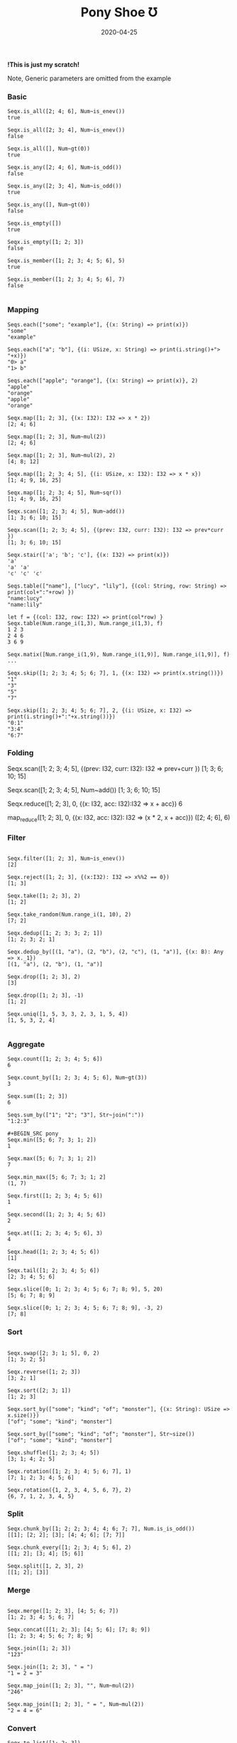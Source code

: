 #+TITLE:     Pony Shoe Ʊ
#+AUTHOR:    damon-kwok
#+EMAIL:     damon-kwok@outlook.com
#+DATE:      2020-04-25
#+OPTIONS: toc:nil creator:nil author:nil email:nil timestamp:nil html-postamble:nil
#+TODO: TODO DOING DONE

[[https://opencollective.com/ponyc][file:logo.jpg]]
# ** My little wish
# #+BEGIN_SRC pony
# let list = {1, 2, 5, 6, 7}            // List Literals
# let arr  = 1..5 // [1; 2; 3; 4; 5;]   // Array `range` Sugar
# let set  = <1, 2, 2, 3, 4, 4, 5>      // Set Literals : auto uniq: <1, 2, 3, 4, 5>
# let map  = <"a":1, "b":2, "c":3>      // Map Literals
# #+END_SRC

*!This is just my scratch!*

Note, Generic parameters are omitted from the example

# Prefab type alias:
# #+BEGIN_SRC pony
# type StrSeq is Seqs[String ref, U8]
# #+END_SRC

# // For example:
# #+BEGIN_SRC pony
# let str = "hello,world".string()
# StrSeq.is_member(str, 'w')
# true
# #+END_SRC

*** Basic
#+BEGIN_SRC pony
Seqx.is_all([2; 4; 6], Num~is_enev())
true

Seqx.is_all([2; 3; 4], Num~is_enev())
false

Seqx.is_all([], Num~gt(0))
true

Seqx.is_any([2; 4; 6], Num~is_odd())
false

Seqx.is_any([2; 3; 4], Num~is_odd())
true

Seqx.is_any([], Num~gt(0))
false

Seqx.is_empty([])
true

Seqx.is_empty([1; 2; 3])
false

Seqx.is_member([1; 2; 3; 4; 5; 6], 5)
true

Seqx.is_member([1; 2; 3; 4; 5; 6], 7)
false

#+END_SRC

*** Mapping
#+BEGIN_SRC pony
Seqs.each(["some"; "example"], {(x: String) => print(x)})
"some"
"example"

Seqs.each(["a"; "b"], {(i: USize, x: String) => print(i.string()+"> "+x)})
"0> a"
"1> b"

Seqs.each(["apple"; "orange"], {(x: String) => print(x)}, 2)
"apple"
"orange"
"apple"
"orange"

Seqx.map([1; 2; 3], {(x: I32): I32 => x * 2})
[2; 4; 6]

Seqx.map([1; 2; 3], Num~mul(2))
[2; 4; 6]

Seqx.map([1; 2; 3], Num~mul(2), 2)
[4; 8; 12]

Seqx.map([1; 2; 3; 4; 5], {(i: USize, x: I32): I32 => x * x})
[1; 4; 9, 16, 25]

Seqx.map([1; 2; 3; 4; 5], Num~sqr())
[1; 4; 9, 16, 25]

Seqx.scan([1; 2; 3; 4; 5], Num~add())
[1; 3; 6; 10; 15]

Seqx.scan([1; 2; 3; 4; 5], {(prev: I32, curr: I32): I32 => prev*curr })
[1; 3; 6; 10; 15]

Seqx.stair(['a'; 'b'; 'c'], {(x: I32) => print(x)})
'a'
'a' 'a'
'c' 'c' 'c'

Seqs.table(["name"], ["lucy", "lily"], {(col: String, row: String) => print(col+":"+row) })
"name:lucy"
"name:lily"

let f = {(col: I32, row: I32) => print(col*row) }
Seqx.table(Num.range_i(1,3), Num.range_i(1,3), f)
1 2 3
2 4 6
3 6 9

Seqx.matix([Num.range_i(1,9), Num.range_i(1,9)], Num.range_i(1,9)], f)
...

Seqx.skip([1; 2; 3; 4; 5; 6; 7], 1, {(x: I32) => print(x.string())})
"1"
"3"
"5"
"7"

Seqx.skip([1; 2; 3; 4; 5; 6; 7], 2, {(i: USize, x: I32) => print(i.string()+":"+x.string())})
"0:1"
"3:4"
"6:7"
#+END_SRC

*** Folding
Seqx.scan([1; 2; 3; 4; 5], {(prev: I32, curr: I32): I32 => prev+curr })
[1; 3; 6; 10; 15]

Seqx.scan([1; 2; 3; 4; 5], Num~add())
[1; 3; 6; 10; 15]

Seqx.reduce([1; 2; 3], 0, {(x: I32, acc: I32):I32 => x + acc})
6

map_reduce([1; 2; 3], 0, {(x: I32, acc: I32): I32 => (x * 2, x + acc)})
([2; 4; 6], 6)
#+END_SRC

*** Filter
#+BEGIN_SRC pony

Seqx.filter([1; 2; 3], Num~is_enev())
[2]

Seqx.reject([1; 2; 3], {(x:I32): I32 => x%%2 == 0})
[1; 3]

Seqx.take([1; 2; 3], 2)
[1; 2]

Seqx.take_random(Num.range_i(1, 10), 2)
[7; 2]

Seqx.dedup([1; 2; 3; 3; 2; 1])
[1; 2; 3; 2; 1]

Seqx.dedup_by([(1, "a"), (2, "b"), (2, "c"), (1, "a")], {(x: B): Any => x._1})
[(1, "a"), (2, "b"), (1, "a")]

Seqx.drop([1; 2; 3], 2)
[3]

Seqx.drop([1; 2; 3], -1)
[1; 2]

Seqx.uniq([1, 5, 3, 3, 2, 3, 1, 5, 4])
[1, 5, 3, 2, 4]

#+END_SRC

*** Aggregate
#+BEGIN_SRC pony
Seqx.count([1; 2; 3; 4; 5; 6])
6

Seqx.count_by([1; 2; 3; 4; 5; 6], Num~gt(3))
3

Seqx.sum([1; 2; 3])
6

Seqs.sum_by(["1"; "2"; "3"], Str~join(":"))
"1:2:3"

#+BEGIN_SRC pony
Seqx.min([5; 6; 7; 3; 1; 2])
1

Seqx.max([5; 6; 7; 3; 1; 2])
7

Seqx.min_max([5; 6; 7; 3; 1; 2]
(1, 7)

Seqx.first([1; 2; 3; 4; 5; 6])
1

Seqx.second([1; 2; 3; 4; 5; 6])
2

Seqx.at([1; 2; 3; 4; 5; 6], 3)
4

Seqx.head([1; 2; 3; 4; 5; 6])
[1]

Seqx.tail([1; 2; 3; 4; 5; 6])
[2; 3; 4; 5; 6]
#+END_SRC

#+BEGIN_SRC pony
Seqx.slice([0; 1; 2; 3; 4; 5; 6; 7; 8; 9], 5, 20)
[5; 6; 7; 8; 9]

Seqx.slice([0; 1; 2; 3; 4; 5; 6; 7; 8; 9], -3, 2)
[7; 8]
#+END_SRC

*** Sort
#+BEGIN_SRC pony

Seqx.swap([2; 3; 1; 5], 0, 2)
[1; 3; 2; 5]

Seqx.reverse([1; 2; 3])
[3; 2; 1]

Seqx.sort([2; 3; 1])
[1; 2; 3]

Seqx.sort_by(["some"; "kind"; "of"; "monster"], {(x: String): USize => x.size()})
["of"; "some"; "kind"; "monster"]

Seqx.sort_by(["some"; "kind"; "of"; "monster"], Str~size())
["of"; "some"; "kind"; "monster"]

Seqx.shuffle([1; 2; 3; 4; 5])
[3; 1; 4; 2; 5]

Seqx.rotation([1; 2; 3; 4; 5; 6; 7], 1)
[7; 1; 2; 3; 4; 5; 6]

Seqx.rotation({1, 2, 3, 4, 5, 6, 7}, 2)
{6, 7, 1, 2, 3, 4, 5}
#+END_SRC

*** Split
#+BEGIN_SRC pony
Seqx.chunk_by([1; 2; 2; 3; 4; 4; 6; 7; 7], Num.is_is_odd())
[[1]; [2; 2]; [3]; [4; 4; 6]; [7; 7]]

Seqx.chunk_every([1; 2; 3; 4; 5; 6], 2)
[[1; 2]; [3; 4]; [5; 6]]

Seqx.split([1, 2, 3], 2)
[[1; 2]; [3]]
#+END_SRC

*** Merge
#+BEGIN_SRC pony

Seqx.merge([1; 2; 3], [4; 5; 6; 7])
[1; 2; 3; 4; 5; 6; 7]

Seqx.concat([[1; 2; 3]; [4; 5; 6]; [7; 8; 9])
[1; 2; 3; 4; 5; 6; 7; 8; 9]

Seqx.join([1; 2; 3])
"123"

Seqx.join([1; 2; 3], " = ")
"1 = 2 = 3"

Seqx.map_join([1; 2; 3], "", Num~mul(2))
"246"

Seqx.map_join([1; 2; 3], " = ", Num~mul(2))
"2 = 4 = 6"
#+END_SRC

*** Convert
#+BEGIN_SRC pony
Seqx.to_list([1; 2; 3])
{1, 2, 3}

Seqx.to_array({1, 2, 3})
[1; 2; 3]

Seqx.flat_map(['a', 'b', 'c'], {(x: U8): Array[Any] => [x; x]})
['a'; 'a'; 'b'; 'b'; 'c'; 'c']

Seqx.flat_map(['a', 'b', 'c'], Num~copy())
['a'; 'a'; 'b'; 'b'; 'c'; 'c']

Seqx.flat_map(['a', 'b', 'c'], Num~copy(2))
['a'; 'a'; 'a'; 'b'; 'b'; 'b'; 'c'; 'c'; 'c']

Seqx.intersperse([1; 2; 3], 0)
[1; 0; 2; 0; 3]

Seqx[Array[String], String].with_index(["a"; "b"; "c"])
[("a", 0); ("b", 1); ("c", 2)]

Seqx.zip([[1; 2; 3]; ['a'; 'b'; 'c']; ["foo"; "bar"; "baz"]])
[(1, 'a', "foo"); (2, 'b', "bar"); (3, 'c', "baz")]

Seqx.zip({[1; 2; 3; 4; 5], ['a'; 'b'; 'c']})
[(1, 'a'); (2, 'b'); (3, 'c')]

Seqx.unzip([("a", 1); ("b", 2); ("c", 3)])
[["a"; "b"; "c"]; [1; 2; 3]]

Seqx.unzip([["a"; 1]; ["b"; 2]; ["c"; 3}]])
[["a"; "b"; "c"]; [1; 2; 3]]

let m = Map[String, ISize]
Seqs.into(["a"; 1; "b"; 2], m)
<"a": 1, "b": 2>

let m2 = Map[String, ISize]
m2("b")= 2
Seqs.into(%{a: 1}, m2)
<"a": 1, "b": 2>

let m3 = Map[String, ISize]
Seqs.into(["a": 1, "a": 2], m3)
<"a": 2>

let set = Set[ISize]
Seqs.into([1; 2], set)
<1, 2>
#+END_SRC

*** More
[[file:seqs.pony][seqs.pony]]

